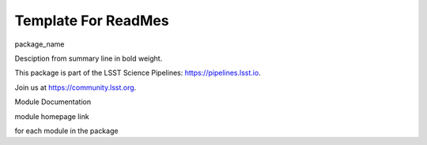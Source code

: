 Template For ReadMes
====================

package_name

Desciption from summary line in bold weight.

This package is part of the LSST Science Pipelines: https://pipelines.lsst.io.

Join us at https://community.lsst.org.

Module Documentation

module homepage link

for each module in the package
